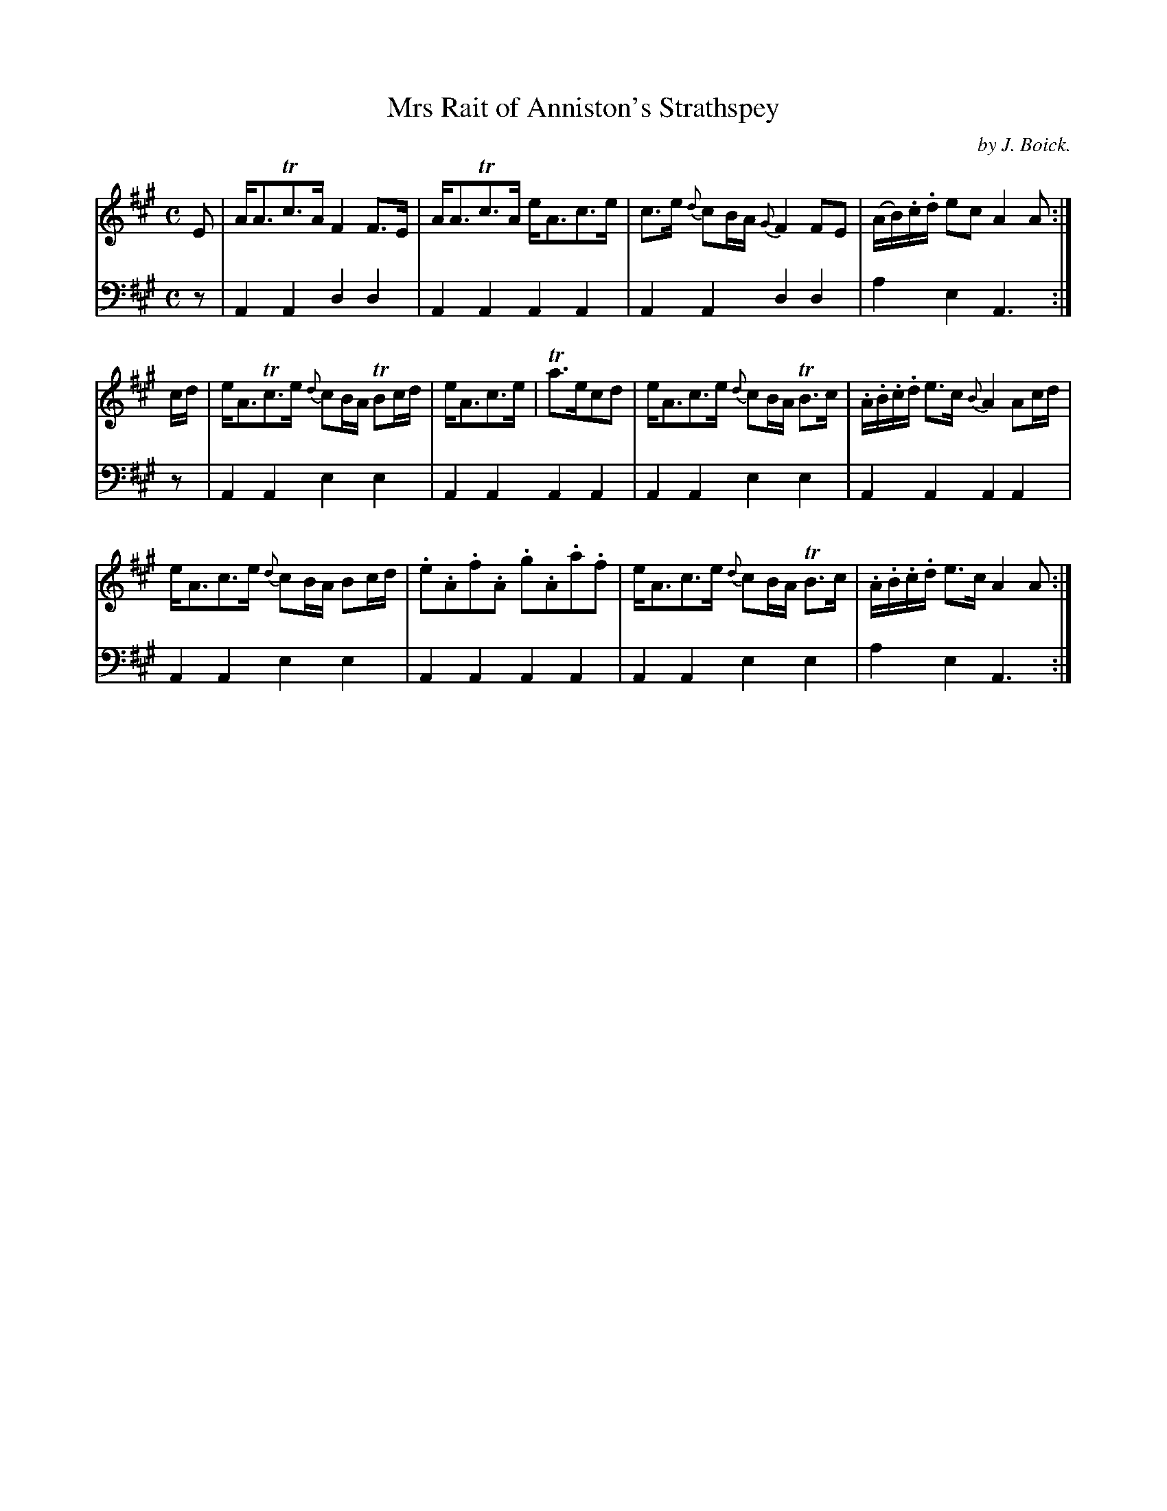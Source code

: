 X: 3
T: Mrs Rait of Anniston's Strathspey
C: by J. Boick.
%R: strathspey
B: "Tom Thumb a Favorite Dance with Three New Strathspeys and a Reel", R.RobertPurdie, ed. p.2 #1
F: http://digital.nls.uk/special-collections-of-printed-music/pageturner.cfm?id=118869468
Z: 2016 John Chambers <jc:trillian.mit.edu>
N: Both strains have final repeat but no initial repeat symbol; not fixed.
M: C
L: 1/16
K: A
% - - - - - - - - - - - - - - - - - - - - - - - - - - - - -
V: 1
E2 |\
AA3Tc3A F4 F3E | AA3Tc3A eA3c3e |\
c3e {d}c2BA {G}F4 F2E2 | (AB).c.d e2c2 A4 A2 :|
cd |\
eA3Tc3e {d}c2BA TB2cd | eA3c3e | Ta3ec2d2 |\
eA3c3e {d}c2BA TB3c | .A.B.c.d e3c {B}A4 A2cd |
eA3c3e {d}c2BA B2cd | .e2.A2.f2.A2 .g2.A2.a2.f2 |\
eA3c3e {d}c2BA TB3c | .A.B.c.d e3c A4 A2 :|
% - - - - - - - - - - - - - - - - - - - - - - - - - - - - -
V: 2 clef=bass middle=d
z2 |\
A4A4 d4d4 | A4A4 A4A4 |\
A4A4 d4d4 | a4e4 A6 :|\
z2 |\
A4A4 e4e4 | A4A4 A4A4 |
A4A4 e4e4 | A4A4 A4A4 |\
A4A4 e4e4 | A4A4 A4A4 |\
A4A4 e4e4 | a4e4 A6 :|
% - - - - - - - - - - - - - - - - - - - - - - - - - - - - -
